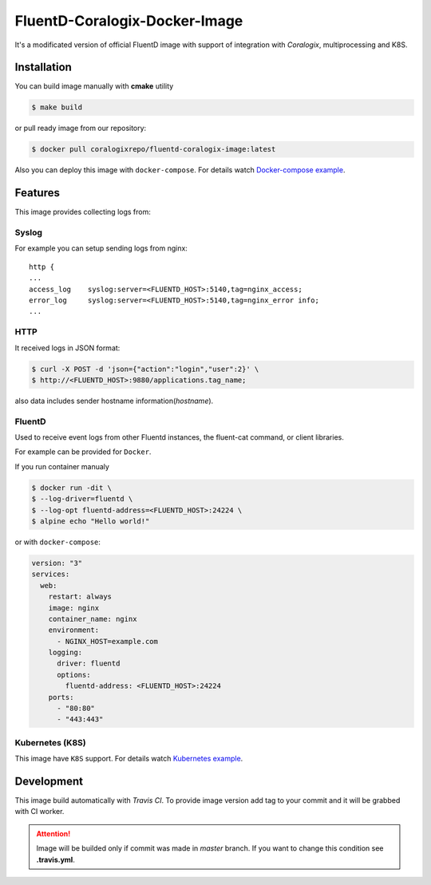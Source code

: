 FluentD-Coralogix-Docker-Image
==============================

.. image:: https://travis-ci.org/coralogix/fluentd-coralogix-image.svg
    :target: https://travis-ci.org/coralogix/fluentd-coralogix-image

.. image:: https://img.shields.io/docker/pulls/coralogixrepo/fluentd-coralogix-image.svg
    :target: https://hub.docker.com/r/coralogixrepo/fluentd-coralogix-image/

.. image:: https://img.shields.io/microbadger/layers/coralogixrepo/fluentd-coralogix-image.svg
    :target: https://hub.docker.com/r/coralogixrepo/fluentd-coralogix-image/

.. image:: https://img.shields.io/github/repo-size/coralogix/fluentd-coralogix-image.svg
    :target: https://github.com/coralogix/fluentd-coralogix-image

.. image:: https://img.shields.io/github/issues/coralogix/fluentd-coralogix-image.svg
    :target: https://github.com/coralogix/fluentd-coralogix-image

.. image:: https://img.shields.io/github/issues-pr/coralogix/fluentd-coralogix-image.svg
    :target: https://github.com/coralogix/fluentd-coralogix-image

It's a modificated version of official FluentD image with support of integration with *Coralogix*, multiprocessing and K8S.

Installation
------------

You can build image manually with **cmake** utility

.. code-block:: bash

    $ make build

or pull ready image from our repository:

.. code-block:: bash

    $ docker pull coralogixrepo/fluentd-coralogix-image:latest

Also you can deploy this image with ``docker-compose``.
For details watch `Docker-compose example <https://github.com/coralogix/fluentd-coralogix-image/examples/docker-compose/README.rst>`_.

Features
--------

This image provides collecting logs from:

Syslog
~~~~~~

For example you can setup sending logs from nginx:

::

    http {
    ...
    access_log    syslog:server=<FLUENTD_HOST>:5140,tag=nginx_access;
    error_log     syslog:server=<FLUENTD_HOST>:5140,tag=nginx_error info;
    ...

HTTP
~~~~

It received logs in JSON format:

.. code-block:: bash

    $ curl -X POST -d 'json={"action":"login","user":2}' \
    $ http://<FLUENTD_HOST>:9880/applications.tag_name;

also data includes sender hostname information(*hostname*).

FluentD
~~~~~~~

Used to receive event logs from other Fluentd instances, the fluent-cat command, or client libraries.

For example can be provided for ``Docker``.

If you run container manualy

.. code-block:: bash

    $ docker run -dit \
    $ --log-driver=fluentd \
    $ --log-opt fluentd-address=<FLUENTD_HOST>:24224 \
    $ alpine echo "Hello world!"

or with ``docker-compose``:

.. code-block:: yaml

    version: "3"
    services:
      web:
        restart: always
        image: nginx
        container_name: nginx
        environment:
          - NGINX_HOST=example.com
        logging:
          driver: fluentd
          options:
            fluentd-address: <FLUENTD_HOST>:24224
        ports:
          - "80:80"
          - "443:443"


Kubernetes (K8S)
~~~~~~~~~~~~~~~~

This image have ``K8S`` support.
For details watch `Kubernetes example <https://github.com/coralogix/fluentd-coralogix-image/examples/kubernetes/README.rst>`_.

Development
-----------

This image build automatically with *Travis CI*.
To provide image version add tag to your commit and it will be grabbed with CI worker.

.. attention:: Image will be builded only if commit was made in *master* branch. If you want to change this condition see **.travis.yml**.